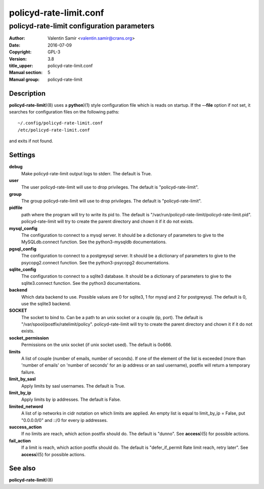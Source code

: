 =======================
policyd-rate-limit.conf
=======================

-------------------------------------------
policyd-rate-limit configuration parameters
-------------------------------------------

:Author: Valentin Samir <valentin.samir@crans.org>
:Date: 2016-07-09
:Copyright: GPL-3
:Version: 3.8
:title_upper: policyd-rate-limit.conf
:Manual section: 5
:Manual group: policyd-rate-limit


Description
===========

**policyd-rate-limit**)(8) uses a **python**)(1) style configuration file which is reads on startup.
If the **--file** option if not set, it searches for configuration files on the following paths::

  ~/.config/policyd-rate-limit.conf
  /etc/policyd-rate-limit.conf

and exits if not found.


Settings
========

**debug**
  Make policyd-rate-limit output logs to stderr. The default is True.
**user**
  The user policyd-rate-limit will use to drop privileges. The default is "policyd-rate-limit".
**group**
  The group policyd-rate-limit will use to drop privileges. The default is "policyd-rate-limit".
**pidfile**
  path where the program will try to write its pid to. The default is
  "/var/run/policyd-rate-limit/policyd-rate-limit.pid". policyd-rate-limit will try to create
  the parent directory and chown it if it do not exists.
**mysql_config**
  The configuration to connect to a mysql server. It should be a dictionary of parameters to give
  to the MySQLdb.connect function. See the python3-mysqldb documentations.
**pgsql_config**
  The configuration to connect to a postgreysql server. It should be a dictionary of parameters to give
  to the psycopg2.connect function. See the python3-psycopg2 documentations.
**sqlite_config**
  The configuration to connect to a sqlite3 database. It should be a dictionary of parameters to give
  to the sqlite3.connect function. See the python3 documentations.
**backend**
  Which data backend to use. Possible values are 0 for sqlite3, 1 for mysql and 2 for postgreysql.
  The default is 0, use the sqlite3 backend.
**SOCKET**
  The socket to bind to. Can be a path to an unix socket or a couple (ip, port). The default is
  "/var/spool/postfix/ratelimit/policy". policyd-rate-limit will try to create the parent
  directory and chown it if it do not exists.
**socket_permission**
  Permissions on the unix socket (if unix socket used). The default is 0o666.
**limits**
  A list of couple (number of emails, number of seconds). If one of the element of the list is
  exceeded (more than 'number of emails' on 'number of seconds' for an ip address or an sasl
  username), postfix will return a temporary failure.
**limit_by_sasl**
  Apply limits by sasl usernames. The default is True.
**limit_by_ip**
  Apply limits by ip addresses. The default is False.
**limited_netword**
  A list of ip networks in cidr notation on which limits are applied. An empty list is equal to
  limit_by_ip = False, put "0.0.0.0/0" and ::/0 for every ip addresses.
**success_action**
  If no limits are reach, which action postfix should do. The default is "dunno". See **access**)(5)
  for possible actions.
**fail_action**
  If a limit is reach, which action postfix should do.
  The default is "defer_if_permit Rate limit reach, retry later".
  See **access**)(5) for possible actions.

See also
========

| **policyd-rate-limit**)(8)
